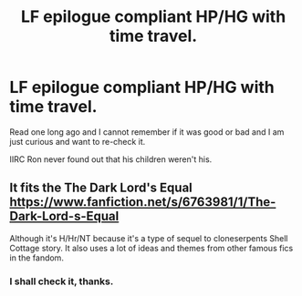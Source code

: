 #+TITLE: LF epilogue compliant HP/HG with time travel.

* LF epilogue compliant HP/HG with time travel.
:PROPERTIES:
:Author: webxro
:Score: 0
:DateUnix: 1496930383.0
:DateShort: 2017-Jun-08
:FlairText: Fic Search
:END:
Read one long ago and I cannot remember if it was good or bad and I am just curious and want to re-check it.

IIRC Ron never found out that his children weren't his.


** It fits the The Dark Lord's Equal [[https://www.fanfiction.net/s/6763981/1/The-Dark-Lord-s-Equal]]

Although it's H/Hr/NT because it's a type of sequel to cloneserpents Shell Cottage story. It also uses a lot of ideas and themes from other famous fics in the fandom.
:PROPERTIES:
:Author: dark-golo
:Score: 2
:DateUnix: 1496971329.0
:DateShort: 2017-Jun-09
:END:

*** I shall check it, thanks.
:PROPERTIES:
:Author: webxro
:Score: 1
:DateUnix: 1496994532.0
:DateShort: 2017-Jun-09
:END:
